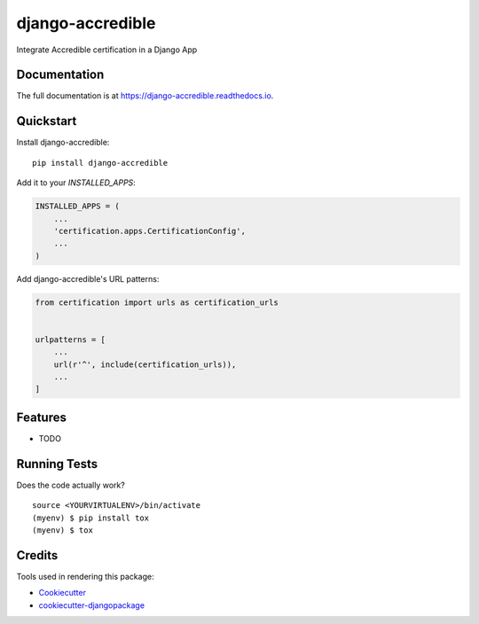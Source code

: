 =============================
django-accredible
=============================

.. image:: https://badge.fury.io/py/django-accredible.svg
    :target: https://badge.fury.io/py/django-accredible

.. image:: https://travis-ci.org/tomasgarzon/django-accredible.svg?branch=master
    :target: https://travis-ci.org/tomasgarzon/django-accredible

.. image:: https://codecov.io/gh/tomasgarzon/django-accredible/branch/master/graph/badge.svg
    :target: https://codecov.io/gh/tomasgarzon/django-accredible

Integrate Accredible certification in a Django App

Documentation
-------------

The full documentation is at https://django-accredible.readthedocs.io.

Quickstart
----------

Install django-accredible::

    pip install django-accredible

Add it to your `INSTALLED_APPS`:

.. code-block:: python

    INSTALLED_APPS = (
        ...
        'certification.apps.CertificationConfig',
        ...
    )

Add django-accredible's URL patterns:

.. code-block:: python

    from certification import urls as certification_urls


    urlpatterns = [
        ...
        url(r'^', include(certification_urls)),
        ...
    ]

Features
--------

* TODO

Running Tests
-------------

Does the code actually work?

::

    source <YOURVIRTUALENV>/bin/activate
    (myenv) $ pip install tox
    (myenv) $ tox

Credits
-------

Tools used in rendering this package:

*  Cookiecutter_
*  `cookiecutter-djangopackage`_

.. _Cookiecutter: https://github.com/audreyr/cookiecutter
.. _`cookiecutter-djangopackage`: https://github.com/pydanny/cookiecutter-djangopackage
